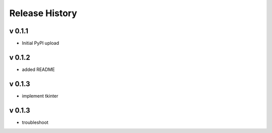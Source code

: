 ================
Release History
================

v 0.1.1
------------------
* Initial PyPI upload

v 0.1.2
------------------
* added README

v 0.1.3
------------------
* implement tkinter

v 0.1.3
------------------
* troubleshoot

